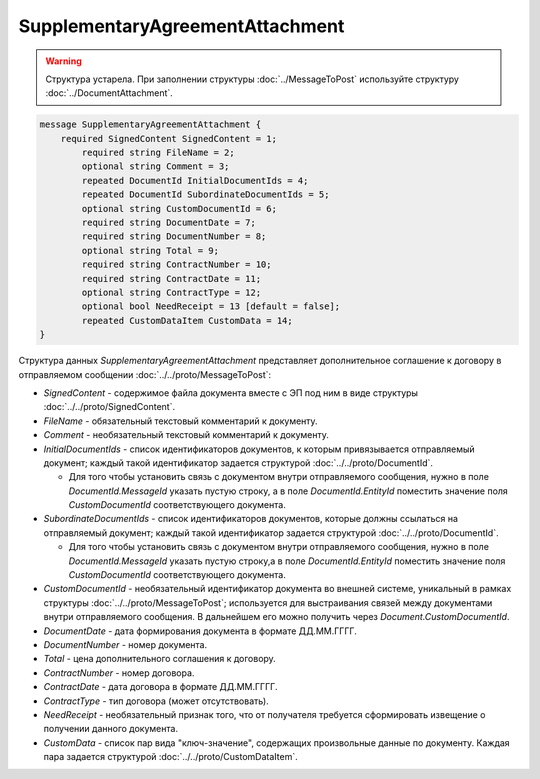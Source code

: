 SupplementaryAgreementAttachment
================================

.. warning::
	Структура устарела. При заполнении структуры :doc:`../MessageToPost` используйте структуру :doc:`../DocumentAttachment`.

.. code-block:: protobuf

   message SupplementaryAgreementAttachment {
       required SignedContent SignedContent = 1;
	   required string FileName = 2;
	   optional string Comment = 3;
	   repeated DocumentId InitialDocumentIds = 4;
	   repeated DocumentId SubordinateDocumentIds = 5;
	   optional string CustomDocumentId = 6;
	   required string DocumentDate = 7;
	   required string DocumentNumber = 8;
	   optional string Total = 9;
	   required string ContractNumber = 10;
	   required string ContractDate = 11;
	   optional string ContractType = 12;
	   optional bool NeedReceipt = 13 [default = false];
	   repeated CustomDataItem CustomData = 14;
   }


Структура данных *SupplementaryAgreementAttachment* представляет дополнительное соглашение  к договору в отправляемом сообщении :doc:`../../proto/MessageToPost`:

-  *SignedContent* - содержимое файла документа вместе с ЭП под ним в виде структуры :doc:`../../proto/SignedContent`.

-  *FileName* - обязательный текстовый комментарий к документу.

-  *Comment* - необязательный текстовый комментарий к документу.

-  *InitialDocumentIds* - список идентификаторов документов, к которым привязывается отправляемый документ; каждый такой идентификатор задается структурой :doc:`../../proto/DocumentId`.
   
   -  Для того чтобы установить связь с документом внутри отправляемого сообщения, нужно в поле *DocumentId.MessageId* указать пустую строку, а в поле *DocumentId.EntityId* поместить значение поля *CustomDocumentId* соответствующего документа.

-  *SubordinateDocumentIds* - список идентификаторов документов, которые должны ссылаться на отправляемый документ; каждый такой идентификатор задается структурой :doc:`../../proto/DocumentId`.
   
   -  Для того чтобы установить связь с документом внутри отправляемого сообщения, нужно в поле *DocumentId.MessageId* указать пустую строку,а в поле *DocumentId.EntityId* поместить значение поля *CustomDocumentId* соответствующего документа.

-  *CustomDocumentId* - необязательный идентификатор документа во внешней системе, уникальный в рамках структуры :doc:`../../proto/MessageToPost`; используется для выстраивания связей между документами внутри отправляемого сообщения. В дальнейшем его можно получить через *Document.CustomDocumentId*.

-  *DocumentDate* - дата формирования документа в формате ДД.ММ.ГГГГ.

-  *DocumentNumber* - номер документа.

-  *Total* - цена дополнительного соглашения к договору.

-  *ContractNumber* - номер договора.

-  *ContractDate* - дата договора в формате ДД.ММ.ГГГГ.

-  *ContractType* - тип договора (может отсутствовать).

-  *NeedReceipt* - необязательный признак того, что от получателя требуется сформировать извещение о получении данного документа.

-  *CustomData* - список пар вида "ключ-значение", содержащих произвольные данные по документу. Каждая пара задается структурой :doc:`../../proto/CustomDataItem`.
